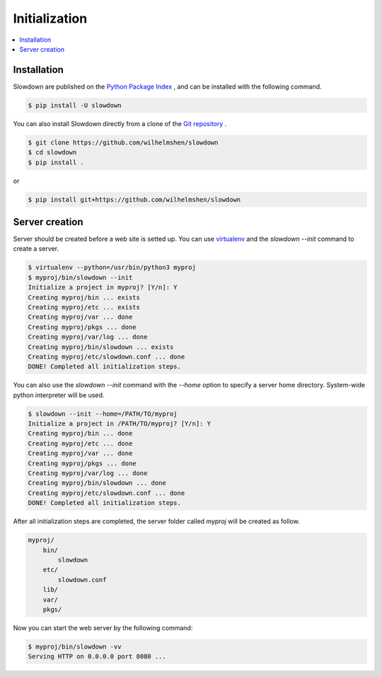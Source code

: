 ==============
Initialization
==============

.. contents::
    :depth: 1
    :local:
    :backlinks: none


Installation
------------

Slowdown are published on the `Python Package Index`__ , and can be
installed with the following command.

.. code-block:: console

   $ pip install -U slowdown

You can also install Slowdown directly from a clone of the
`Git repository`__ .

.. code-block:: console

   $ git clone https://github.com/wilhelmshen/slowdown
   $ cd slowdown
   $ pip install .

or

.. code-block:: console

   $ pip install git+https://github.com/wilhelmshen/slowdown

__ https://pypi.org/project/slowdown/
__ https://github.com/wilhelmshen/slowdown


Server creation
---------------

Server should be created before a web site is setted up. You can use
`virtualenv`_ and the `slowdown --init` command to create a server.

.. code-block:: console

    $ virtualenv --python=/usr/bin/python3 myproj
    $ myproj/bin/slowdown --init
    Initialize a project in myproj? [Y/n]: Y
    Creating myproj/bin ... exists
    Creating myproj/etc ... exists
    Creating myproj/var ... done
    Creating myproj/pkgs ... done
    Creating myproj/var/log ... done
    Creating myproj/bin/slowdown ... exists
    Creating myproj/etc/slowdown.conf ... done
    DONE! Completed all initialization steps.

You can also use the `slowdown --init` command with the `--home` option to
specify a server home directory. System-wide python interpreter
will be used.

.. code-block:: console

    $ slowdown --init --home=/PATH/TO/myproj
    Initialize a project in /PATH/TO/myproj? [Y/n]: Y
    Creating myproj/bin ... done
    Creating myproj/etc ... done
    Creating myproj/var ... done
    Creating myproj/pkgs ... done
    Creating myproj/var/log ... done
    Creating myproj/bin/slowdown ... done
    Creating myproj/etc/slowdown.conf ... done
    DONE! Completed all initialization steps.

After all initialization steps are completed, the server folder called `myproj` will be created as follow.

.. code-block:: text

    myproj/
        bin/
            slowdown
        etc/
            slowdown.conf
        lib/
        var/
        pkgs/

.. object:: bin/slowdown

    The startup script.

.. object:: etc/slowdown.conf

    The config file of slowdown server.

.. object:: pkgs/

    Contains python packages that are used as web site containers.

Now you can start the web server by the following command:

.. code-block:: console

    $ myproj/bin/slowdown -vv
    Serving HTTP on 0.0.0.0 port 8080 ...

.. _virtualenv: https://virtualenv.pypa.io/
